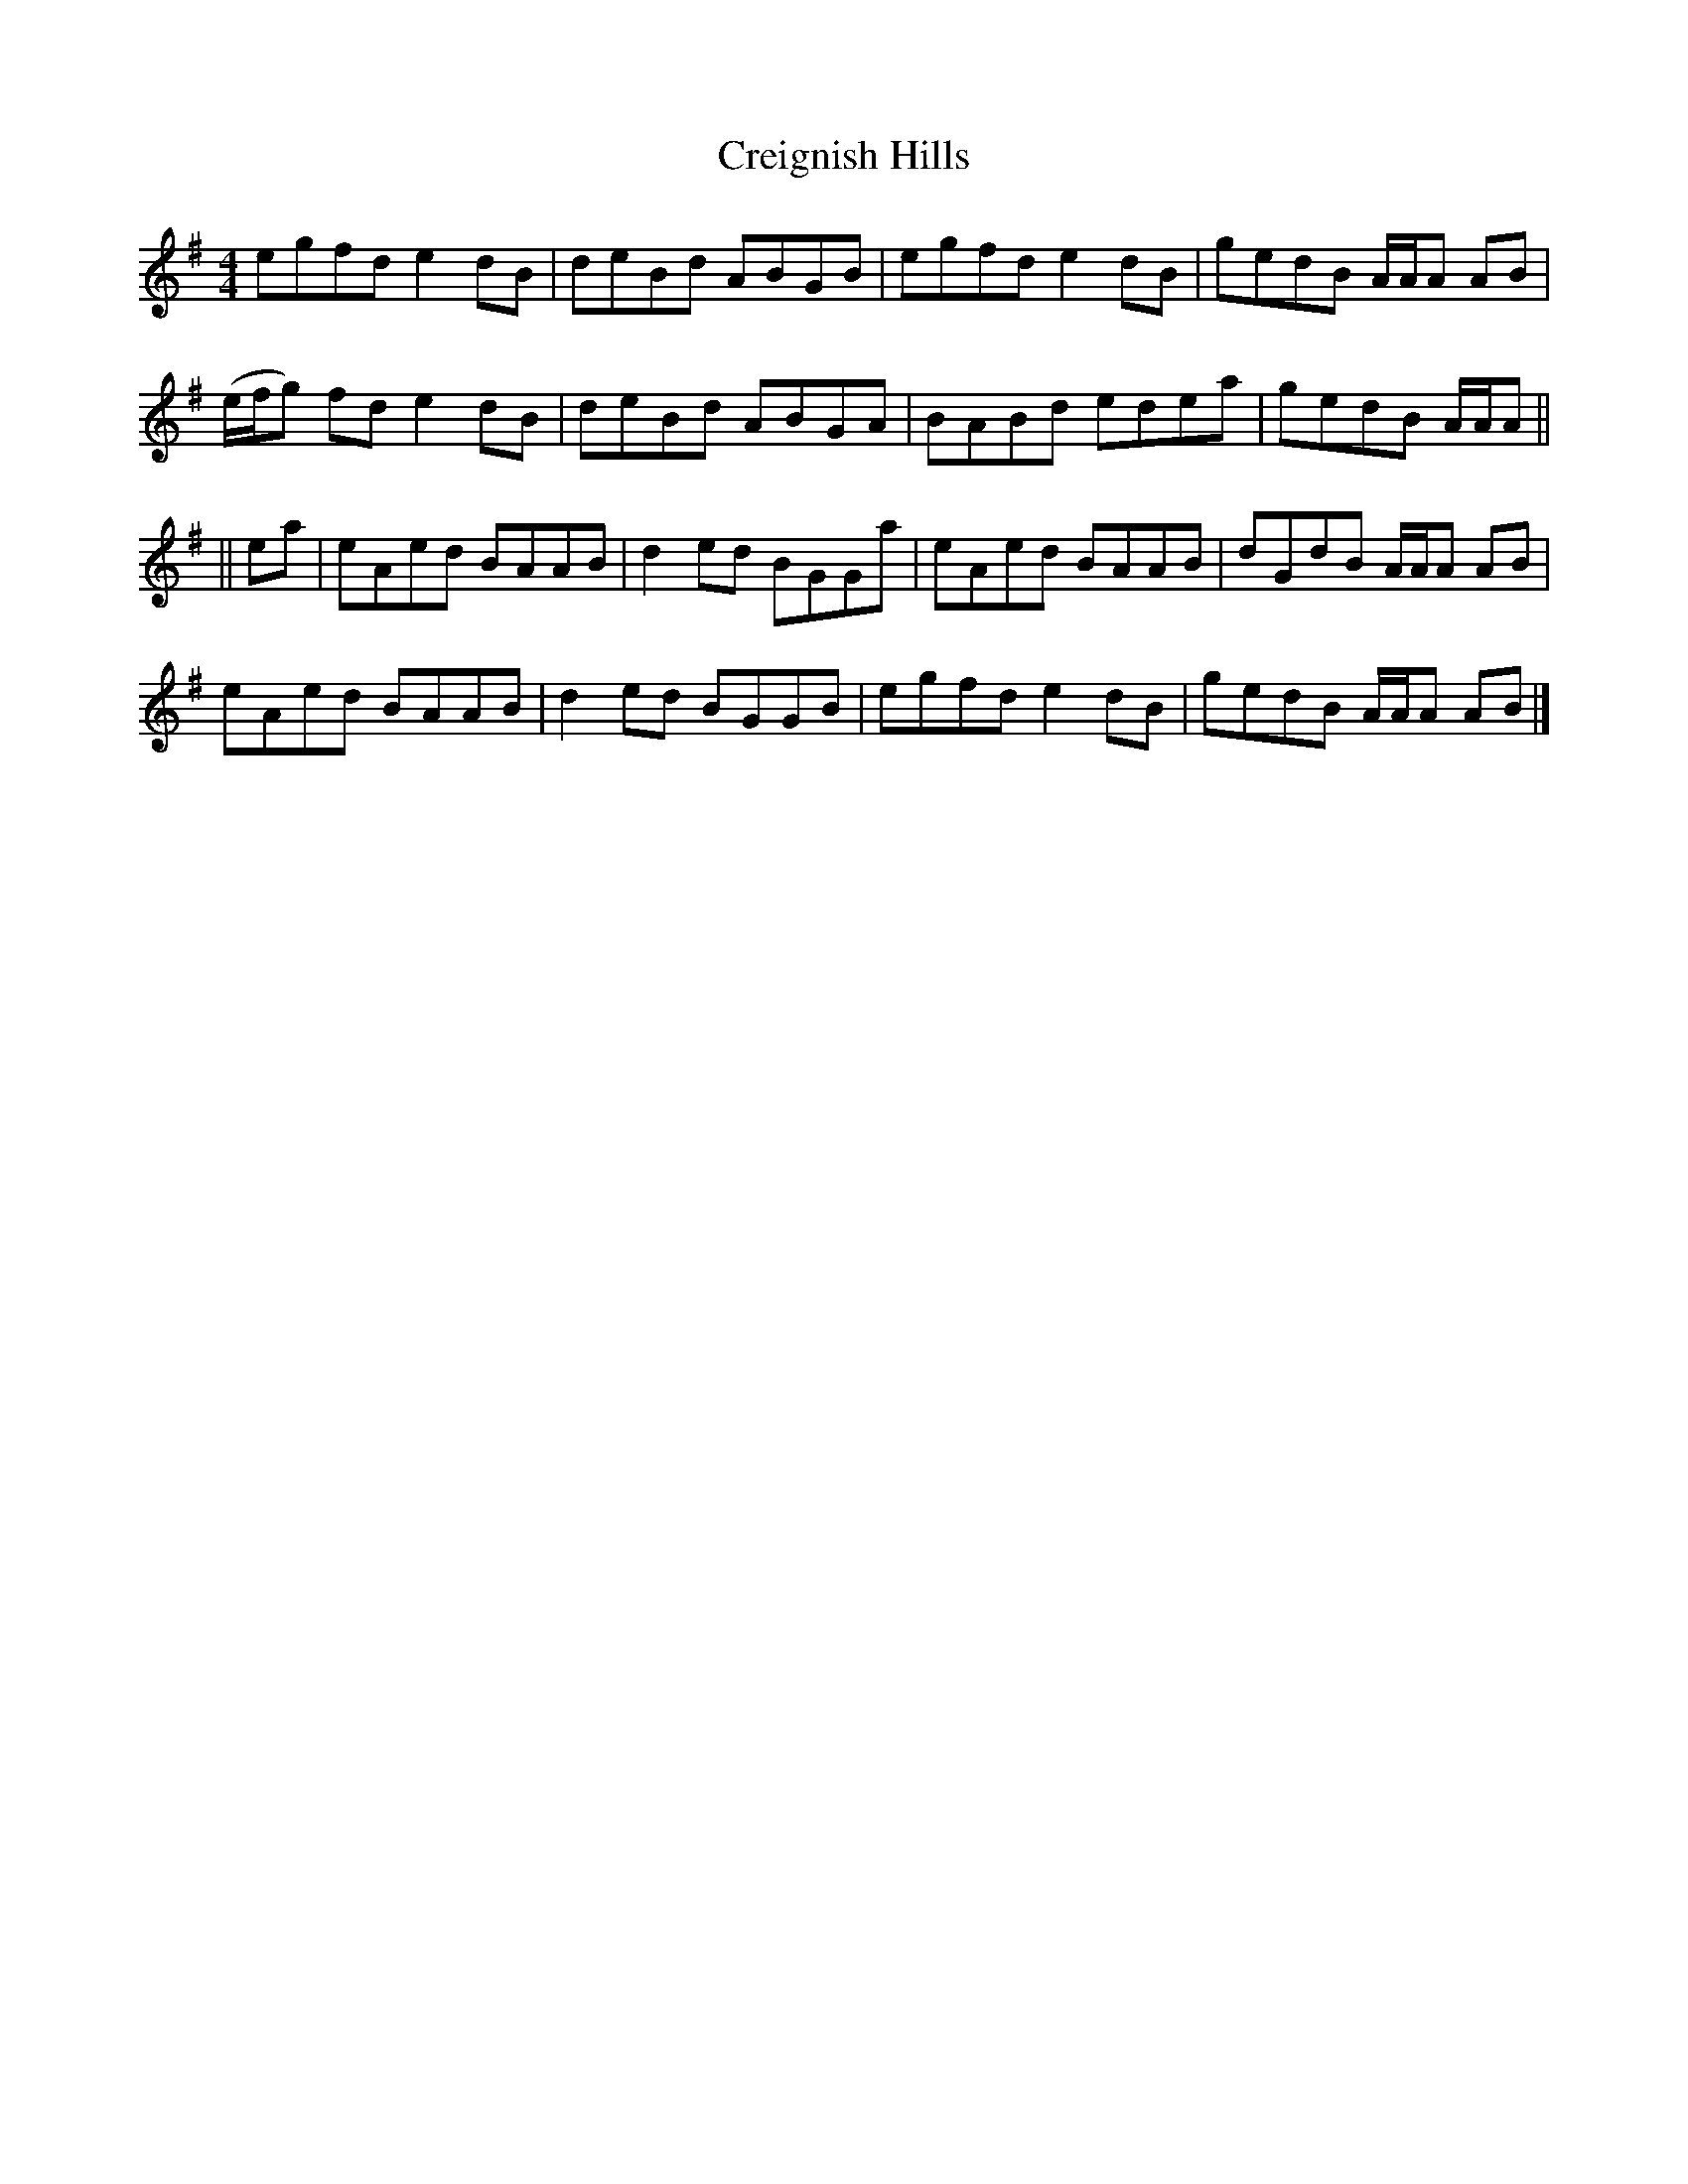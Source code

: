 X: 1
T: Creignish Hills
Z: Joe MacMaster
S: https://thesession.org/tunes/15059#setting27883
R: reel
M: 4/4
L: 1/8
K: Ador
egfd e2 dB|deBd ABGB|egfd e2 dB|gedB A/A/A AB|
(e/f/g) fd e2 dB|deBd ABGA|BABd edea|gedB A/A/A||
||ea|eAed BAAB|d2 ed BGGa|eAed BAAB|dGdB A/A/A AB|
eAed BAAB|d2 ed BGGB|egfd e2 dB|gedB A/A/A AB|]
